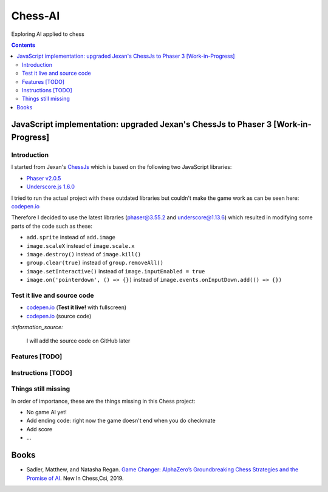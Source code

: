 ========
Chess-AI
========
Exploring AI applied to chess

.. contents:: **Contents**
   :depth: 5
   :local:
   :backlinks: top

JavaScript implementation: upgraded Jexan's ChessJs to Phaser 3 [Work-in-Progress]
==================================================================================
.. raw:: html

   <div align="center">
    <a href="https://codepen.io/raul23/full/xxaWEzy" target="_blank">
      <img src="./images/chess_fullscreen.png">
    </a>
    <p align="center">Work-in-Progress: no game AI implemented yet!</p>
  </div>

Introduction
------------
I started from Jexan's `ChessJs <https://github.com/Jexan/ChessJs>`_ which is 
based on the following two JavaScript libraries:

- `Phaser v2.0.5 <https://github.com/Jexan/ChessJs/blob/master/lib/phaser.min.js>`_
- `Underscore.js 1.6.0 <https://github.com/Jexan/ChessJs/blob/master/lib/underscore-min.js>`_

I tried to run the actual project with these outdated libraries but couldn't make the game work
as can be seen here: `codepen.io <https://codepen.io/raul23/pen/NWLYZOm>`_

Therefore I decided to use the latest libraries (phaser@3.55.2 and underscore@1.13.6) which resulted
in modifying some parts of the code such as these:

- ``add.sprite`` instead of ``add.image``
- ``image.scaleX`` instead of ``image.scale.x``
- ``image.destroy()`` instead of ``image.kill()``
- ``group.clear(true)`` instead of ``group.removeAll()``
- ``image.setInteractive()`` instead of ``image.inputEnabled = true``
- ``image.on('pointerdown', () => {})`` instead of ``image.events.onInputDown.add(() => {})``

Test it live and source code
----------------------------
- `codepen.io <https://codepen.io/raul23/full/xxaWEzy>`_ (**Test it live!** with fullscreen)
- `codepen.io <https://codepen.io/raul23/pen/xxaWEzy>`_ (source code)

`:information_source:`

 I will add the source code on GitHub later

Features [TODO]
---------------

Instructions [TODO]
-------------------

Things still missing
--------------------
In order of importance, these are the things missing in this Chess project:

- No game AI yet!
- Add ending code: right now the game doesn't end when you do checkmate
- Add score
- ...

Books
=====
- Sadler, Matthew, and Natasha Regan. `Game Changer: AlphaZero’s Groundbreaking Chess Strategies and the Promise of AI 
  <https://www.amazon.com/Game-Changer-AlphaZeros-Groundbreaking-Strategies/dp/9056918184>`_. New In Chess,Csi, 2019.
